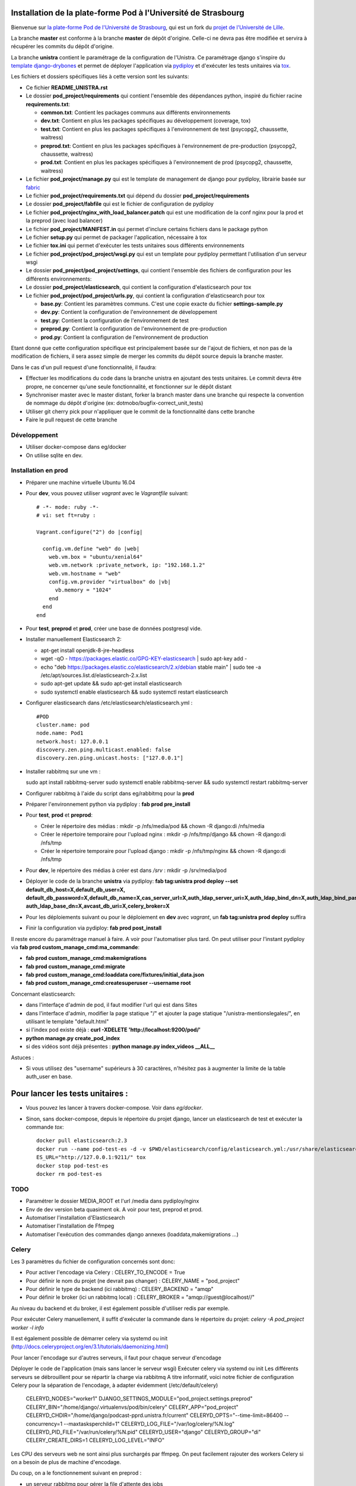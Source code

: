 Installation de la plate-forme Pod à l'Université de Strasbourg
===============================================================

Bienvenue sur `la plate-forme Pod de l'Université de Strasbourg <https://github.com/unistra/pod>`_,
qui est un fork du `projet de l'Université de Lille <https://github.com/EsupPortail/pod>`_.

La branche **master** est conforme à la branche **master** de dépôt d'origine.
Celle-ci ne devra pas être modifiée et servira à récupérer les commits du dépôt
d'origine.

La branche **unistra** contient le paramétrage de la configuration de l'Unistra.
Ce paramétrage django s'inspire du `template django-drybones <https://github.com/unistra/django-drybones>`_
et permet de déployer l'application via `pydiploy <https://github.com/unistra/pydiploy>`_ et d'exécuter
les tests unitaires via `tox <https://testrun.org/tox/latest/>`_.

Les fichiers et dossiers spécifiques liés à cette version sont les suivants:

* Ce fichier **README_UNISTRA.rst**
* Le dossier **pod_project/requirements** qui contient l'ensemble des dépendances python, inspiré du fichier racine **requirements.txt**:

  * **common.txt**: Contient les packages communs aux différents environnements
  * **dev.txt**: Contient en plus les packages spécifiques au développement (coverage, tox)
  * **test.txt**: Contient en plus les packages spécifiques à l'environnement de test (psycopg2, chaussette, waitress)
  * **preprod.txt**: Contient en plus les packages spécifiques à l'environnement de pre-production (psycopg2, chaussette, waitress)
  * **prod.txt**: Contient en plus les packages spécifiques à l'environnement de prod (psycopg2, chaussette, waitress)

* Le fichier **pod_project/manage.py** qui est le template de management de django pour pydiploy, librairie basée sur `fabric <http://www.fabfile.org/>`_
* Le fichier **pod_project/requirements.txt** qui dépend du dossier **pod_project/requirements**
* Le dossier **pod_project/fabfile** qui est le fichier de configuration de pydiploy
* Le fichier **pod_project/nginx_with_load_balancer.patch** qui est une modification de la conf nginx pour la prod et la preprod (avec load balancer)
* Le fichier **pod_project/MANIFEST.in** qui permet d'inclure certains fichiers dans le package python
* Le fichier **setup.py** qui permet de packager l'application, nécessaire à tox
* Le fichier **tox.ini** qui permet d'exécuter les tests unitaires sous différents environnements
* Le fichier **pod_project/pod_project/wsgi.py** qui est un template pour pydiploy permettant l'utilisation d'un serveur wsgi
* Le dossier **pod_project/pod_project/settings**, qui contient l'ensemble des fichiers de configuration pour les différents environnements:
* Le dossier **pod_project/elasticsearch**, qui contient la configuration d'elasticsearch pour tox
* Le fichier **pod_project/pod_project/urls.py**, qui contient la configuration d'elasticsearch pour tox

  * **base.py**: Contient les paramètres communs. C'est une copie exacte du fichier **settings-sample.py**
  * **dev.py**: Contient la configuration de l'environnement de développement
  * **test.py**: Contient la configuration de l'environnement de test
  * **preprod.py**: Contient la configuration de l'environnement de pre-production
  * **prod.py**: Contient la configuration de l'environnement de production

Etant donné que cette configuration spécifique est principalement basée sur de l'ajout de fichiers, et non pas de la modification de fichiers, il
sera assez simple de merger les commits du dépôt source depuis la branche master.

Dans le cas d'un pull request d'une fonctionnalité, il faudra:

* Effectuer les modifications du code dans la branche unistra en ajoutant des tests unitaires. Le commit devra être propre, ne concerner qu'une seule fonctionnalité,
  et fonctionner sur le dépôt distant
* Synchroniser master avec le master distant, forker la branch master dans une branche qui respecte la convention de nommage du dépôt d'origine (ex: dotmobo/bugfix-correct_unit_tests)
* Utiliser git cherry pick pour n'appliquer que le commit de la fonctionnalité dans cette branche
* Faire le pull request de cette branche

Développement
-------------

* Utiliser docker-compose dans eg/docker
* On utilise sqlite en dev.

Installation en prod
--------------------

* Préparer une machine virtuelle Ubuntu 16.04
* Pour **dev**, vous pouvez utiliser *vagrant* avec le *Vagrantfile* suivant: ::

    # -*- mode: ruby -*-
    # vi: set ft=ruby :

    Vagrant.configure("2") do |config|

      config.vm.define "web" do |web|
        web.vm.box = "ubuntu/xenial64"
        web.vm.network :private_network, ip: "192.168.1.2"
        web.vm.hostname = "web"
        config.vm.provider "virtualbox" do |vb|
          vb.memory = "1024"
        end
      end
    end
	

* Pour **test**, **preprod** et **prod**, créer une base de données postgresql vide.
* Installer manuellement Elasticsearch 2:

  * apt-get install openjdk-8-jre-headless
  * wget -qO - https://packages.elastic.co/GPG-KEY-elasticsearch | sudo apt-key add -
  * echo "deb https://packages.elastic.co/elasticsearch/2.x/debian stable main" | sudo tee -a /etc/apt/sources.list.d/elasticsearch-2.x.list
  * sudo apt-get update && sudo apt-get install elasticsearch
  * sudo systemctl enable elasticsearch && sudo systemctl restart elasticsearch

* Configurer elasticsearch dans /etc/elasticsearch/elasticsearch.yml : ::

        #POD
        cluster.name: pod
        node.name: Pod1
        network.host: 127.0.0.1
        discovery.zen.ping.multicast.enabled: false
        discovery.zen.ping.unicast.hosts: ["127.0.0.1"]

* Installer rabbitmq sur une vm : ::

  sudo apt install rabbitmq-server
  sudo systemctl enable rabbitmq-server && sudo systemctl restart rabbitmq-server
  
* Configurer rabbitmq à l'aide du script dans eg/rabbitmq pour la **prod**

* Préparer l'environnement python via pydiploy : **fab prod pre_install**

* Pour **test**, **prod** et **preprod**:
  
  * Créer le répertoire des médias : mkdir -p /nfs/media/pod && chown -R django:di /nfs/media
  * Créer le répertoire temporaire pour l'upload nginx : mkdir -p /nfs/tmp/django && chown -R django:di /nfs/tmp
  * Créer le répertoire temporaire pour l'upload django : mkdir -p /nfs/tmp/nginx && chown -R django:di /nfs/tmp

* Pour **dev**, le répertoire des médias à créer est dans */srv* : mkdir -p /srv/media/pod


* Déployer le code de la branche **unistra** via pydiploy: **fab tag:unistra prod deploy --set default_db_host=X,default_db_user=X,
  default_db_password=X,default_db_name=X,cas_server_url=X,auth_ldap_server_uri=X,auth_ldap_bind_dn=X,auth_ldap_bind_password=X,
  auth_ldap_base_dn=X,avcast_db_uri=X,celery_broker=X**
* Pour les déploiements suivant ou pour le déploiement en **dev** avec *vagrant*, un **fab tag:unistra prod deploy** suffira
* Finir la configuration via pydiploy: **fab prod post_install**

Il reste encore du paramétrage manuel à faire. A voir pour l'automatiser plus tard.
On peut utiliser pour l'instant pydiploy via **fab prod custom_manage_cmd:ma_commande**:

* **fab prod custom_manage_cmd:makemigrations**
* **fab prod custom_manage_cmd:migrate**
* **fab prod custom_manage_cmd:loaddata core/fixtures/initial_data.json**
* **fab prod custom_manage_cmd:createsuperuser --username root**

Concernant elasticsearch:

* dans l'interfaçe d'admin de pod, il faut modifier l'url qui est dans Sites
* dans l'interface d'admin, modifier la page statique "/" et ajouter la page statique "/unistra-mentionslegales/", en utilisant le template "default.html"
* si l'index pod existe déjà : **curl -XDELETE 'http://localhost:9200/pod/'**
* **python manage.py create_pod_index**
* si des vidéos sont déjà présentes : **python manage.py index_videos __ALL__**

Astuces : 

* Si vous utilisez des "username" supérieurs à 30 caractères, n'hésitez pas à augmenter la limite de la table auth_user en base.

Pour lancer les tests unitaires :
=================================

* Vous pouvez les lancer à travers docker-compose. Voir dans *eg/docker*.

* Sinon, sans docker-compose, depuis le répertoire du projet django, lancer un elasticsearch de test et exécuter la commande *tox*: ::

    docker pull elasticsearch:2.3
    docker run --name pod-test-es -d -v $PWD/elasticsearch/config/elasticsearch.yml:/usr/share/elasticsearch/config/elasticsearch.yml -v /tmp/pod-test/es-data:/usr/share/elasticsearch/data -p 9211:9200 -p 9311:9300 elasticsearch:2.3
    ES_URL="http://127.0.0.1:9211/" tox
    docker stop pod-test-es
    docker rm pod-test-es


TODO
----

* Paramétrer le dossier MEDIA_ROOT et l'url /media dans pydiploy/nginx
* Env de dev version beta quasiment ok. A voir pour test, preprod et prod.
* Automatiser l'installation d'Elasticsearch
* Automatiser l'installation de Ffmpeg
* Automatiser l'exécution des commandes django annexes (loaddata,makemigrations ...)


Celery
------
Les 3 paramètres du fichier de configuration concernés sont donc:

* Pour activer l'encodage via Celery : CELERY_TO_ENCODE = True
* Pour définir le nom du projet (ne devrait pas changer) : CELERY_NAME = "pod_project"
* Pour définir le type de backend (ici rabbitmq) : CELERY_BACKEND = "amqp"
* Pour définir le broker (ici un rabbitmq local) : CELERY_BROKER = "amqp://guest@localhost//"

Au niveau du backend et du broker, il est également possible d'utiliser redis par exemple.

Pour exécuter Celery manuellement, il suffit d'exécuter la commande dans le répertoire du projet:
*celery -A pod_project worker -l info*

Il est également possible de démarrer celery via systemd ou init (http://docs.celeryproject.org/en/3.1/tutorials/daemonizing.html)

Pour lancer l'encodage sur d'autres serveurs, il faut pour chaque serveur d'encodage

Déployer le code de l'application (mais sans lancer le serveur wsgi)
Exécuter celery via systemd ou init
Les différents serveurs se débrouillent pour se répartir la charge via rabbitmq
A titre informatif, voici notre fichier de configuration Celery pour la séparation de l'encodage, à adapter évidemment (/etc/default/celery)

    CELERYD_NODES="worker1"
    DJANGO_SETTINGS_MODULE="pod_project.settings.preprod"
    CELERY_BIN="/home/django/.virtualenvs/pod/bin/celery"
    CELERY_APP="pod_project"
    CELERYD_CHDIR="/home/django/podcast-pprd.unistra.fr/current"
    CELERYD_OPTS="--time-limit=86400 --concurrency=1 --maxtasksperchild=1"
    CELERYD_LOG_FILE="/var/log/celery/%N.log"
    CELERYD_PID_FILE="/var/run/celery/%N.pid"
    CELERYD_USER="django"
    CELERYD_GROUP="di"
    CELERY_CREATE_DIRS=1
    CELERYD_LOG_LEVEL="INFO"

Les CPU des serveurs web ne sont ainsi plus surchargés par ffmpeg.
On peut facilement rajouter des workers Celery si on a besoin de plus de machine d'encodage.

Du coup, on a le fonctionnement suivant en preprod :

* un serveur rabbitmq pour gérer la file d'attente des jobs
* 2 serveurs web qui servent l'application et qui crééent les jobs dans rabbitmq via le client celery
* 2 serveurs d'encodage qui écoutent la file d'attente via les workers celery et qui lancent les jobs

